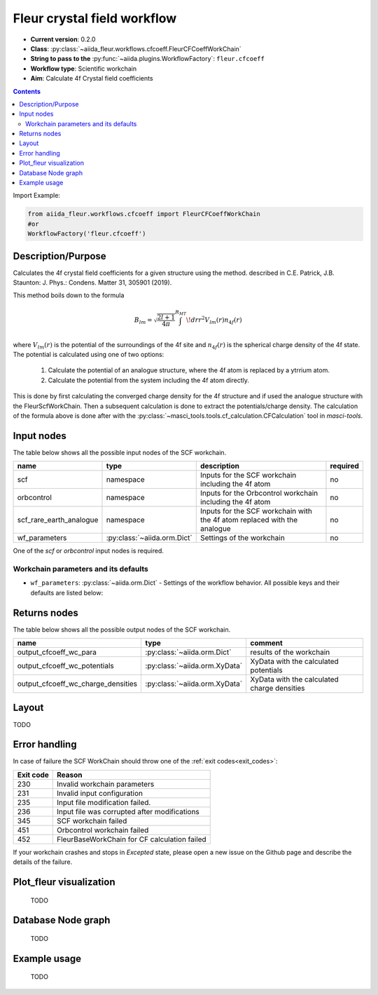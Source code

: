 .. _cfcoeff_wc:

Fleur crystal field workflow
-------------------------------------

* **Current version**: 0.2.0
* **Class**: :py:class:`~aiida_fleur.workflows.cfcoeff.FleurCFCoeffWorkChain`
* **String to pass to the** :py:func:`~aiida.plugins.WorkflowFactory`: ``fleur.cfcoeff``
* **Workflow type**: Scientific workchain
* **Aim**: Calculate 4f Crystal field coefficients

.. contents::

Import Example:

.. code-block:: python

    from aiida_fleur.workflows.cfcoeff import FleurCFCoeffWorkChain
    #or
    WorkflowFactory('fleur.cfcoeff')

Description/Purpose
^^^^^^^^^^^^^^^^^^^

Calculates the 4f crystal field coefficients for a given structure using the method.
described in C.E. Patrick, J.B. Staunton: J. Phys.: Condens. Matter 31, 305901 (2019).

This method boils down to the formula

.. math::
    B_{lm} = \sqrt{\frac{2l+1}{4\pi}} \int^{R_{MT}}\! dr r^2 V_{lm}(r)n_{4f}(r)

where :math:`V_{lm}(r)` is the potential of the surroundings of the 4f site and
:math:`n_{4f}(r)` is the spherical charge density of the 4f state. The potential
is calculated using one of two options:

    1. Calculate the potential of an analogue structure, where the 4f atom is
       replaced by a ytrrium atom.
    2. Calculate the potential from the system including the 4f atom directly.

This is done by first calculating the converged charge density for the 4f structure
and if used the analogue structure with the FleurScfWorkChain. Then a subsequent calculation
is done to extract the potentials/charge density. The calculation of the formula above
is done after with the :py:class:`~masci_tools.tools.cf_calculation.CFCalculation` tool in `masci-tools`.

Input nodes
^^^^^^^^^^^

The table below shows all the possible input nodes of the SCF workchain.

+-------------------------+--------------------------------------+--------------------------------------------------------------------------+----------+
| name                    | type                                 | description                                                              | required |
+=========================+======================================+==========================================================================+==========+
| scf                     | namespace                            | Inputs for the SCF workchain including the 4f atom                       | no       |
+-------------------------+--------------------------------------+--------------------------------------------------------------------------+----------+
| orbcontrol              | namespace                            | Inputs for the Orbcontrol workchain including the 4f atom                | no       |
+-------------------------+--------------------------------------+--------------------------------------------------------------------------+----------+
| scf_rare_earth_analogue | namespace                            | Inputs for the SCF workchain with the 4f atom replaced with the analogue | no       |
+-------------------------+--------------------------------------+--------------------------------------------------------------------------+----------+
| wf_parameters           | :py:class:`~aiida.orm.Dict`          | Settings of the workchain                                                | no       |
+-------------------------+--------------------------------------+--------------------------------------------------------------------------+----------+

One of the `scf` or `orbcontrol` input nodes is required.

Workchain parameters and its defaults
.....................................

* ``wf_parameters``: :py:class:`~aiida.orm.Dict` - Settings of the workflow behavior. All possible
  keys and their defaults are listed below:

  .. literalinclude:: code/cfcoeff_parameters.py


Returns nodes
^^^^^^^^^^^^^

The table below shows all the possible output nodes of the SCF workchain.

+------------------------------------+-------------------------------+---------------------------------------------+
| name                               | type                          | comment                                     |
+====================================+===============================+=============================================+
| output_cfcoeff_wc_para             | :py:class:`~aiida.orm.Dict`   | results of the workchain                    |
+------------------------------------+-------------------------------+---------------------------------------------+
| output_cfcoeff_wc_potentials       | :py:class:`~aiida.orm.XyData` | XyData with the calculated potentials       |
+------------------------------------+-------------------------------+---------------------------------------------+
| output_cfcoeff_wc_charge_densities | :py:class:`~aiida.orm.XyData` | XyData with the calculated charge densities |
+------------------------------------+-------------------------------+---------------------------------------------+

.. _cfcoeff_wc_layout:

Layout
^^^^^^

TODO

Error handling
^^^^^^^^^^^^^^
In case of failure the SCF WorkChain should throw one of the :ref:`exit codes<exit_codes>`:

+-----------+----------------------------------------------+
| Exit code | Reason                                       |
+===========+==============================================+
| 230       | Invalid workchain parameters                 |
+-----------+----------------------------------------------+
| 231       | Invalid input configuration                  |
+-----------+----------------------------------------------+
| 235       | Input file modification failed.              |
+-----------+----------------------------------------------+
| 236       | Input file was corrupted after modifications |
+-----------+----------------------------------------------+
| 345       | SCF workchain failed                         |
+-----------+----------------------------------------------+
| 451       | Orbcontrol workchain failed                  |
+-----------+----------------------------------------------+
| 452       | FleurBaseWorkChain for CF calculation failed |
+-----------+----------------------------------------------+

If your workchain crashes and stops in *Excepted* state, please open a new issue on the Github page
and describe the details of the failure.

Plot_fleur visualization
^^^^^^^^^^^^^^^^^^^^^^^^
  TODO

Database Node graph
^^^^^^^^^^^^^^^^^^^
  TODO

Example usage
^^^^^^^^^^^^^
  TODO
